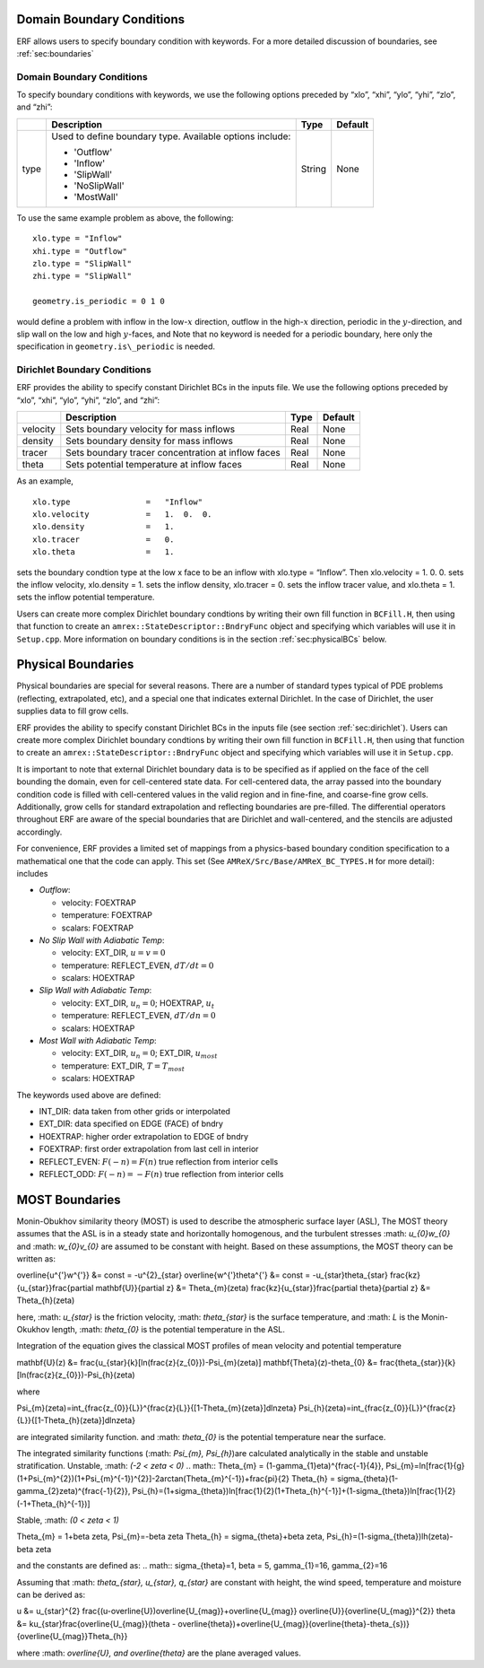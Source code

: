 
 .. role:: cpp(code)
    :language: c++

.. _sec:domainBCs:

Domain Boundary Conditions
--------------------------

ERF allows users to specify boundary condition with keywords.
For a more detailed discussion of boundaries, see :ref:`sec:boundaries`

Domain Boundary Conditions
~~~~~~~~~~~~~~~~~~~~~~~~~~~~~~~~~

To specify boundary conditions with keywords, we use the following options
preceded by “xlo”, “xhi”, “ylo”, “yhi”, “zlo”, and “zhi”:

+--------------------+---------------------------------------------------------------------------+-------------+-----------+
|                    | Description                                                               |   Type      | Default   |
+====================+===========================================================================+=============+===========+
| type               | Used to define boundary type. Available options include:                  |  String     |  None     |
|                    |                                                                           |             |           |
|                    | * 'Outflow'                                                               |             |           |
|                    | * 'Inflow'                                                                |             |           |
|                    | * 'SlipWall'                                                              |             |           |
|                    | * 'NoSlipWall'                                                            |             |           |
|                    | * 'MostWall'                                                              |             |           |
+--------------------+---------------------------------------------------------------------------+-------------+-----------+

To use the same example problem as above, the following:

::

    xlo.type = "Inflow"
    xhi.type = "Outflow"
    zlo.type = "SlipWall"
    zhi.type = "SlipWall"

    geometry.is_periodic = 0 1 0

would define a problem with inflow in the low-\ :math:`x` direction,
outflow in the high-\ :math:`x` direction, periodic in the :math:`y`-direction,
and slip wall on the low and high :math:`y`-faces, and
Note that no keyword is needed for a periodic boundary, here only the
specification in ``geometry.is\_periodic`` is needed.

.. _sec:dirichlet:

Dirichlet Boundary Conditions
~~~~~~~~~~~~~~~~~~~~~~~~~~~~~

ERF provides the ability to specify constant Dirichlet BCs in the inputs file. We use the following options
preceded by “xlo”, “xhi”, “ylo”, “yhi”, “zlo”, and “zhi”:

+--------------------+---------------------------------------------------------------------------+-------------+-----------+
|                    | Description                                                               |   Type      | Default   |
+====================+===========================================================================+=============+===========+
| velocity           | Sets boundary velocity for mass inflows                                   |    Real     |  None     |
+--------------------+---------------------------------------------------------------------------+-------------+-----------+
| density            | Sets boundary density for mass inflows                                    |    Real     |  None     |
+--------------------+---------------------------------------------------------------------------+-------------+-----------+
| tracer             | Sets boundary tracer concentration at inflow faces                        |    Real     |  None     |
+--------------------+---------------------------------------------------------------------------+-------------+-----------+
| theta              | Sets potential temperature at inflow faces                                |    Real     |  None     |
+--------------------+---------------------------------------------------------------------------+-------------+-----------+


As an example,

::

    xlo.type                =   "Inflow"
    xlo.velocity            =   1.  0.  0.
    xlo.density             =   1.
    xlo.tracer              =   0.
    xlo.theta               =   1.

sets the boundary condtion type at the low x face to be an inflow with
xlo.type = “Inflow”.
Then xlo.velocity = 1. 0. 0. sets the inflow velocity,
xlo.density = 1. sets the inflow density,
xlo.tracer = 0. sets the inflow tracer value, and
xlo.theta = 1. sets the inflow potential temperature.

Users can create more complex Dirichlet boundary condtions by writing
their own fill function in ``BCFill.H``, then using that function to create
an ``amrex::StateDescriptor::BndryFunc`` object and specifying which variables
will use it in ``Setup.cpp``. More information on boundary conditions is in
the section :ref:`sec:physicalBCs` below.

.. _sec:physicalBCs:

Physical Boundaries
-------------------

Physical boundaries are special for several reasons.  There are a number of
standard types typical of PDE problems (reflecting, extrapolated, etc),
and a special one that indicates external Dirichlet. In the case of Dirichlet,
the user supplies data to fill grow cells.

ERF provides the ability to specify constant Dirichlet BCs
in the inputs file (see section :ref:`sec:dirichlet`).
Users can create more complex Dirichlet boundary condtions by writing
their own fill function in ``BCFill.H``, then using that function to create
an ``amrex::StateDescriptor::BndryFunc`` object and specifying which variables
will use it in ``Setup.cpp``.

It is important to note that external Dirichlet boundary data is to be specified as
if applied on the face of the cell bounding the domain, even for cell-centered
state data. For cell-centered data, the array passed into the
boundary condition code is filled with cell-centered values in the valid
region and in fine-fine, and coarse-fine grow cells. Additionally, grow cells
for standard extrapolation and reflecting boundaries are pre-filled. The
differential operators throughout ERF are aware of the special boundaries
that are Dirichlet and wall-centered, and the stencils are adjusted accordingly.

For convenience, ERF provides a limited set of mappings from a physics-based boundary condition
specification to a mathematical one that the code can apply. This set
(See ``AMReX/Src/Base/AMReX_BC_TYPES.H`` for more detail):
includes

-  *Outflow*:

   -  velocity: FOEXTRAP

   -  temperature: FOEXTRAP

   -  scalars: FOEXTRAP

-  *No Slip Wall with Adiabatic Temp*:

   -  velocity: EXT_DIR, :math:`u=v=0`

   -  temperature: REFLECT_EVEN, :math:`dT/dt=0`

   -  scalars: HOEXTRAP

-  *Slip Wall with Adiabatic Temp*:

   -  velocity: EXT_DIR, :math:`u_n=0`; HOEXTRAP, :math:`u_t`

   -  temperature: REFLECT_EVEN, :math:`dT/dn=0`

   -  scalars: HOEXTRAP

-  *Most Wall with Adiabatic Temp*:

   -  velocity: EXT_DIR, :math:`u_n=0`; EXT_DIR, :math:`u_{most}`

   -  temperature: EXT_DIR, :math:`T=T_{most}`

   -  scalars: HOEXTRAP

The keywords used above are defined:

-  INT_DIR: data taken from other grids or interpolated

-  EXT_DIR: data specified on EDGE (FACE) of bndry

-  HOEXTRAP: higher order extrapolation to EDGE of bndry

-  FOEXTRAP: first order extrapolation from last cell in interior

-  REFLECT_EVEN: :math:`F(-n) = F(n)` true reflection from interior cells

-  REFLECT_ODD: :math:`F(-n) = -F(n)` true reflection from interior cells


MOST Boundaries
-------------------
Monin-Obukhov similarity theory (MOST) is used to describe the atmospheric surface layer (ASL), The MOST theory assumes that the ASL is in a steady state and horizontally homogenous, and the turbulent stresses :math: `u_{0}w_{0}` and :math: `w_{0}v_{0}` are assumed to be constant with height. Based on these assumptions, 
the MOST theory can be written as:

.. math::
\overline{u^{'}w^{'}} &= const = -u^{2}_{\star}
\overline{w^{'}\theta^{'} &= const = -u_{\star}\theta_{\star}
\frac{kz}{u_{\star}}\frac{\partial \mathbf{U}}{\partial z} &= \Theta_{m}(\zeta)
frac{kz}{u_{\star}}\frac{\partial \theta}{\partial z} &= \Theta_{h}(\zeta)

here, :math: `u_{\star}` is the friction velocity, :math: `\theta_{\star}` is the surface temperature, and :math: `L` is the Monin-Okukhov length, :math: `\theta_{0}` is the potential temperature in the ASL.

Integration of the equation gives the classical MOST profiles of mean velocity and potential temperature

.. math::
\mathbf{U}(z) &= \frac{u_{\star}{k}[ln(\frac{z}{z_{0}})-\Psi_{m}(\zeta)]
\mathbf{\Theta}(z)-\theta_{0} &= \frac{\theta_{\star}}{k}[ln(\frac{z}{z_{0}})-\Psi_{h}(\zeta)

where

.. math::
\Psi_{m}(\zeta)=\int_{\frac{z_{0}}{L}}^{\frac{z}{L}}{[1-\Theta_{m}(\zeta}]dln\zeta}
\Psi_{h}(\zeta)=\int_{\frac{z_{0}}{L}}^{\frac{z}{L}}{[1-\Theta_{h}(\zeta}]dln\zeta}

are integrated similarity function.
and :math: `\theta_{0}` is the potential temperature near the surface.

The integrated similarity functions (:math: `\Psi_{m}, \Psi_{h}`)are calculated analytically in the stable and unstable stratification.
Unstable, :math: `(-2 < \zeta < 0)`
.. math::
\Theta_{m} = (1-\gamma_{1}\eta)^{\frac{-1}{4}},  \Psi_{m}=ln[\frac{1}{g}(1+\Psi_{m}^{2})(1+\Psi_{m}^{-1})^{2}]-2\arctan(\Theta_{m}^{-1})+\frac{\pi}{2}
\Theta_{h} = \sigma_{\theta}(1-\gamma_{2}\zeta)^{\frac{-1}{2}}, \Psi_{h}=(1+\sigma_{\theta})ln[\frac{1}{2}(1+\Theta_{h}^{-1}]+(1-\sigma_{\theta})ln[\frac{1}{2}(-1+\Theta_{h}^{-1})]

Stable, :math: `(0 < \zeta < 1)`

.. math::
\Theta_{m} = 1+\beta \zeta, \Psi_{m}=-\beta \zeta
\Theta_{h} = \sigma_{\theta}+\beta \zeta, \Psi_{h}=(1-\sigma_{\theta})lh(\zeta)-\beta \zeta

and the constants are defined as:
.. math::
\sigma_{\theta}=1, \beta = 5, \gamma_{1}=16, \gamma_{2}=16

Assuming that :math: `\theta_{\star}, u_{\star}, q_{\star}` are constant with height, the wind speed, temperature and moisture can be derived as:

.. math::
u &= u_{\star}^{2} \frac{(u-\overline{U})\overline{U_{mag}}+\overline{U_{mag}} \overline{U}}{\overline{U_{mag}}^{2}}
\theta &= ku_{\star}\frac{\overline{U_{mag}}(\theta - \overline{\theta})+\overline{U_{mag}}(\overline{\theta}-\theta_{s})}{\overline{U_{mag}}\Theta_{h}}

where :math: `\overline{U}, and \overline{\theta}` are the plane averaged values. 
